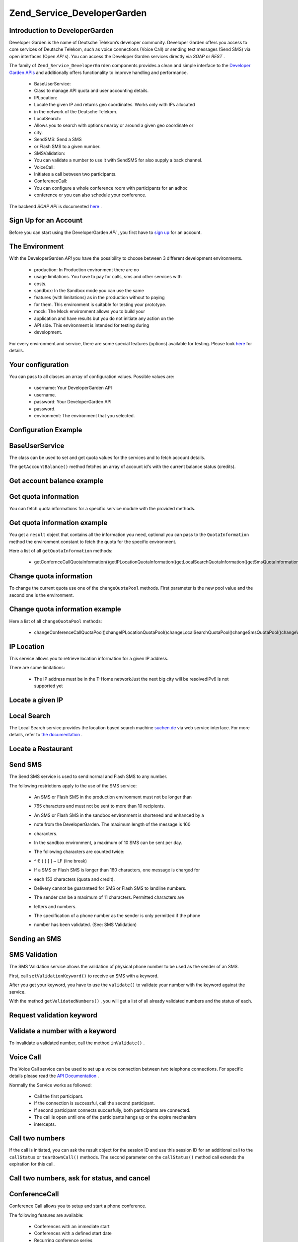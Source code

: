 
Zend_Service_DeveloperGarden
============================

.. _zend.service.developergarden.introduction:

Introduction to DeveloperGarden
-------------------------------

Developer Garden is the name of Deutsche Telekom’s developer community. Developer Garden offers you access to core services of Deutsche Telekom, such as voice connections (Voice Call) or sending text messages (Send SMS) via open interfaces (Open *API* s). You can access the Developer Garden services directly via *SOAP* or *REST* .

The family of ``Zend_Service_DeveloperGarden`` components provides a clean and simple interface to the `Developer Garden APIs`_ and additionally offers functionality to improve handling and performance.

    - BaseUserService:
    - Class to manage API quota and user accounting details.
    - IPLocation:
    - Locale the given IP and returns geo coordinates. Works only with IPs allocated
    - in the network of the Deutsche Telekom.
    - LocalSearch:
    - Allows you to search with options nearby or around a given geo coordinate or
    - city.
    - SendSMS: Send a SMS
    - or Flash SMS to a given number.
    - SMSValidation:
    - You can validate a number to use it with SendSMS for also supply a back channel.
    - VoiceCall:
    - Initiates a call between two participants.
    - ConferenceCall:
    - You can configure a whole conference room with participants for an adhoc
    - conference or you can also schedule your conference.


The backend *SOAP*  *API* is documented `here`_ .

.. _zend.service.developergarden.account:

Sign Up for an Account
----------------------

Before you can start using the DeveloperGarden *API* , you first have to `sign up`_ for an account.

.. _zend.service.developergarden.environment:

The Environment
---------------

With the DeveloperGarden *API* you have the possibility to choose between 3 different development environments.

    - production: In Production environment there are no
    - usage limitations. You have to pay for calls, sms and other services with
    - costs.
    - sandbox: In the Sandbox mode you can use the same
    - features (with limitations) as in the production without to paying
    - for them. This environment is suitable for testing your prototype.
    - mock: The Mock environment allows you to build your
    - application and have results but you do not initiate any action on the
    - API side. This environment is intended for testing during
    - development.


For every environment and service, there are some special features (options) available for testing. Please look `here`_ for details.

.. _zend.service.developergarden.config:

Your configuration
------------------

You can pass to all classes an array of configuration values. Possible values are:

    - username: Your DeveloperGarden API
    - username.
    - password: Your DeveloperGarden API
    - password.
    - environment: The environment that you selected.


.. _zend.service.developergarden.config.example:

Configuration Example
---------------------

.. code-block:: php
    :linenos:
    
    require_once 'Zend/Service/DeveloperGarden/SendSms.php';
    $config = array(
        'username'    => 'yourUsername',
        'password'    => 'yourPassword',
        'environment' => Zend_Service_DeveloperGarden_SendSms::ENV_PRODUCTION,
    );
    $service = new Zend_Service_DeveloperGarden_SendSms($config);
    

.. _zend.service.developergarden.baseuserservice:

BaseUserService
---------------

The class can be used to set and get quota values for the services and to fetch account details.

The ``getAccountBalance()`` method fetches an array of account id's with the current balance status (credits).

.. _zend.service.developergarden.baseuserservice.getaccountbalance.example:

Get account balance example
---------------------------

.. code-block:: php
    :linenos:
    
    $service = new Zend_Service_DeveloperGarden_BaseUserService($config);
    print_r($service->getAccountBalance());
    

.. _zend.service.developergarden.baseuserservice.getquotainformation:

Get quota information
---------------------

You can fetch quota informations for a specific service module with the provided methods.

.. _zend.service.developergarden.baseuserservice.getquotainformation.example:

Get quota information example
-----------------------------

.. code-block:: php
    :linenos:
    
    $service = new Zend_Service_DeveloperGarden_BaseUserService($config);
    $result = $service->getSmsQuotaInformation(
        Zend_Service_DeveloperGarden_BaseUserService::ENV_PRODUCTION
    );
    echo 'Sms Quota:<br />';
    echo 'Max Quota: ', $result->getMaxQuota(), '<br />';
    echo 'Max User Quota: ', $result->getMaxUserQuota(), '<br />';
    echo 'Quota Level: ', $result->getQuotaLevel(), '<br />';
    

You get a ``result`` object that contains all the information you need, optional you can pass to the ``QuotaInformation`` method the environment constant to fetch the quota for the specific environment.

Here a list of all ``getQuotaInformation`` methods:

    - getConfernceCallQuotaInformation()getIPLocationQuotaInformation()getLocalSearchQuotaInformation()getSmsQuotaInformation()getVoiceCallQuotaInformation()


.. _zend.service.developergarden.baseuserservice.changequotainformation:

Change quota information
------------------------

To change the current quota use one of the ``changeQuotaPool`` methods. First parameter is the new pool value and the second one is the environment.

.. _zend.service.developergarden.baseuserservice.changequotainformation.example:

Change quota information example
--------------------------------

.. code-block:: php
    :linenos:
    
    $service = new Zend_Service_DeveloperGarden_BaseUserService($config);
    $result = $service->changeSmsQuotaPool(
        1000,
        Zend_Service_DeveloperGarden_BaseUserService::ENV_PRODUCTION
    );
    if (!$result->hasError()) {
        echo 'updated Quota Pool';
    }
    

Here a list of all ``changeQuotaPool`` methods:

    - changeConferenceCallQuotaPool()changeIPLocationQuotaPool()changeLocalSearchQuotaPool()changeSmsQuotaPool()changeVoiceCallQuotaPool()


.. _zend.service.developergarden.iplocation:

IP Location
-----------

This service allows you to retrieve location information for a given IP address.

There are some limitations:

    - The IP address must be in the T-Home networkJust the next big city will be resolvedIPv6 is not supported yet


.. _zend.service.developergarden.iplocation.locateip.example:

Locate a given IP
-----------------

.. code-block:: php
    :linenos:
    
    $service = new Zend_Service_DeveloperGarden_IpLocation($config);
    $service->setEnvironment(
        Zend_Service_DeveloperGarden_IpLocation::ENV_MOCK
    );
    $ip = new Zend_Service_DeveloperGarden_IpLocation_IpAddress('127.0.0.1');
    print_r($service->locateIp($ip));
    

.. _zend.service.developergarden.localsearch:

Local Search
------------

The Local Search service provides the location based search machine `suchen.de`_ via web service interface. For more details, refer to `the documentation`_ .

.. _zend.service.developergarden.localsearch.example:

Locate a Restaurant
-------------------

.. code-block:: php
    :linenos:
    
    $service = new Zend_Service_DeveloperGarden_LocalSearch($config);
    $search  = new Zend_Service_DeveloperGarden_LocalSearch_SearchParameters();
    /**
     * @see http://www.developergarden.com/static/docu/en/ch04s02s06s04.html
     */
    $search->setWhat('pizza')
           ->setWhere('jena');
    print_r($service->localSearch($search));
    

.. _zend.service.developergarden.sendsms:

Send SMS
--------

The Send SMS service is used to send normal and Flash SMS to any number.

The following restrictions apply to the use of the SMS service:

    - An SMS or Flash SMS in the production environment must not be longer than
    - 765 characters and must not be sent to more than 10 recipients.
    - An SMS or Flash SMS in the sandbox environment is shortened and enhanced by a
    - note from the DeveloperGarden. The maximum length of the message is 160
    - characters.
    - In the sandbox environment, a maximum of 10 SMS can be sent per day.
    - The following characters are counted twice:
    - | ^ € { } [ ] ~ \ LF (line break)
    - If a SMS or Flash SMS is longer than 160 characters, one message is charged for
    - each 153 characters (quota and credit).
    - Delivery cannot be guaranteed for SMS or Flash SMS to landline numbers.
    - The sender can be a maximum of 11 characters. Permitted characters are
    - letters and numbers.
    - The specification of a phone number as the sender is only permitted if the phone
    - number has been validated. (See: SMS Validation)


.. _zend.service.developergarden.sendsms.example:

Sending an SMS
--------------

.. code-block:: php
    :linenos:
    
    $service = new Zend_Service_DeveloperGarden_SendSms($config);
    $sms = $service->createSms(
        '+49-172-123456; +49-177-789012',
        'your test message',
        'yourname'
    );
    print_r($service->send($sms));

.. _zend.service.developergarden.smsvalidation:

SMS Validation
--------------

The SMS Validation service allows the validation of physical phone number to be used as the sender of an SMS.

First, call ``setValidationKeyword()`` to receive an SMS with a keyword.

After you get your keyword, you have to use the ``validate()`` to validate your number with the keyword against the service.

With the method ``getValidatedNumbers()`` , you will get a list of all already validated numbers and the status of each.

.. _zend.service.developergarden.smsvalidation.request.example:

Request validation keyword
--------------------------

.. code-block:: php
    :linenos:
    
    $service = new Zend_Service_DeveloperGarden_SmsValidation($config);
    print_r($service->sendValidationKeyword('+49-172-123456'));
    

.. _zend.service.developergarden.smsvalidation.validate.example:

Validate a number with a keyword
--------------------------------

.. code-block:: php
    :linenos:
    
    $service = new Zend_Service_DeveloperGarden_SmsValidation($config);
    print_r($service->validate('TheKeyWord', '+49-172-123456'));
    

To invalidate a validated number, call the method ``inValidate()`` .

.. _zend.service.developergarden.voicecall:

Voice Call
----------

The Voice Call service can be used to set up a voice connection between two telephone connections. For specific details please read the `API Documentation`_ .

Normally the Service works as followed:

    - Call the first participant.
    - If the connection is successful, call the second participant.
    - If second participant connects succesfully, both participants are connected.
    - The call is open until one of the participants hangs up or the expire mechanism
    - intercepts.


.. _zend.service.developergarden.voicecall.call.example:

Call two numbers
----------------

.. code-block:: php
    :linenos:
    
    $service = new Zend_Service_DeveloperGarden_VoiceCall($config);
    $aNumber = '+49-30-000001';
    $bNumber = '+49-30-000002';
    $expiration  = 30;  // seconds
    $maxDuration = 300; // 5 mins
    $newCall = $service->newCall($aNumber, $bNumber, $expiration, $maxDuration);
    echo $newCall->getSessionId();
    

If the call is initiated, you can ask the result object for the session ID and use this session ID for an additional call to the ``callStatus`` or ``tearDownCall()`` methods. The second parameter on the ``callStatus()`` method call extends the expiration for this call.

.. _zend.service.developergarden.voicecall.teardown.example:

Call two numbers, ask for status, and cancel
--------------------------------------------

.. code-block:: php
    :linenos:
    
    $service = new Zend_Service_DeveloperGarden_VoiceCall($config);
    $aNumber = '+49-30-000001';
    $bNumber = '+49-30-000002';
    $expiration  = 30; // seconds
    $maxDuration = 300; // 5 mins
    
    $newCall = $service->newCall($aNumber, $bNumber, $expiration, $maxDuration);
    
    $sessionId = $newCall->getSessionId();
    
    $service->callStatus($sessionId, true); // extend the call
    
    sleep(10); // sleep 10s and then tearDown
    
    $service->tearDownCall($sessionId);
    

.. _zend.service.developergarden.conferencecall:

ConferenceCall
--------------

Conference Call allows you to setup and start a phone conference.

The following features are available:

    - Conferences with an immediate start
    - Conferences with a defined start date
    - Recurring conference series
    - Adding, removing, and muting of participants from a conference
    - Templates for conferences


Here is a list of currently implemented *API* methods:

    - createConference() creates a new conference
    - updateConference() updates an existing conference
    - commitConference() saves the conference, and, if no
    - date is configured, immediately starts the conference
    - removeConference() removes a conference
    - getConferenceList() returns a list of all configured
    - conferences
    - getConferenceStatus() displays information for an
    - existing conference
    - getParticipantStatus() displays status information
    - about a conference participant
    - newParticipant() creates a new participant
    - addParticipant() adds a participant to a conference
    - updateParticipant() updates a participant,
    - usually to mute or redial the participant
    - removeParticipant() removes a participant from a
    - conference
    - getRunningConference() requests the running instance of
    - a planned conference
    - createConferenceTemplate() creates a new conference
    - template
    - getConferenceTemplate() requests an existing conference
    - template
    - updateConferenceTemplate() updates existing conference
    - template details
    - removeConferenceTemplate() removes a conference
    - template
    - getConferenceTemplateList() requests all conference
    - templates of an owner
    - addConferenceTemplateParticipant() adds a conference
    - participant to conference template
    - getConferenceTemplateParticipant() displays details of
    - a participant of a conference template
    - updateConferenceTemplateParticipant() updates
    - participant details within a conference template
    - removeConferenceTemplateParticipant() removes
    - a participant from a conference template


.. _zend.service.developergarden.conferencecall.example:

Ad-Hoc conference
-----------------

.. code-block:: php
    :linenos:
    
    $client = new Zend_Service_DeveloperGarden_ConferenceCall($config);
    
    $conferenceDetails =
        new Zend_Service_DeveloperGarden_ConferenceCall_ConferenceDetail(
            'Zend-Conference',                    // name for the conference
            'this is my private zend conference', // description
            60                                    // duration in seconds
        );
    
    $conference = $client->createConference('MyName', $conferenceDetails);
    
    $part1 = new Zend_Service_DeveloperGarden_ConferenceCall_ParticipantDetail(
        'Jon',
        'Doe',
        '+49-123-4321',
        'your.name@example.com',
        true
    );
    
    $client->newParticipant($conference->getConferenceId(), $part1);
    // add a second, third ... participant
    
    $client->commitConference($conference->getConferenceId());
    

.. _zend.service.developergarden.performance:

Performance and Caching
-----------------------

You can setup various caching options to improve the performance for resolving WSDL and authentication tokens.

First of all, you can setup the internal SoapClient (PHP) caching values.

.. _zend.service.developergarden.performance.wsdlcache.example:

WSDL cache options
------------------

.. code-block:: php
    :linenos:
    
    Zend_Service_DeveloperGarden_SecurityTokenServer_Cache::setWsdlCache(
        [PHP CONSTANT]
    );
    

The ``[PHP CONSTANT]`` can be one of the following values:

    - WSDL_CACHE_DISC: enabled disc caching
    - WSDL_CACHE_MEMORY: enabled memory caching
    - WSDL_CACHE_BOTH: enabled disc and memory caching
    - WSDL_CACHE_NONE: disabled both caching


If you also want to cache the result for calls to the SecuritTokenServer you can setup a ``Zend_Cache`` instance and pass it to the ``setCache()`` .

.. _zend.service.developergarden.performance.cache.example:

SecurityTokenServer cache option
--------------------------------

.. code-block:: php
    :linenos:
    
    $cache = Zend_Cache::factory('Core', ...);
    Zend_Service_DeveloperGarden_SecurityTokenServer_Cache::setCache($cache);
    


.. _`Developer Garden APIs`: http://www.developergarden.com
.. _`here`: http://www.developergarden.com/openapi/dokumentation/
.. _`sign up`: http://www.developergarden.com/register
.. _`suchen.de`: http://www.suchen.de
.. _`the documentation`: http://www.developergarden.com/static/docu/en/ch04s02s06.html
.. _`API Documentation`: http://www.developergarden.com/static/docu/en/ch04s02.html
